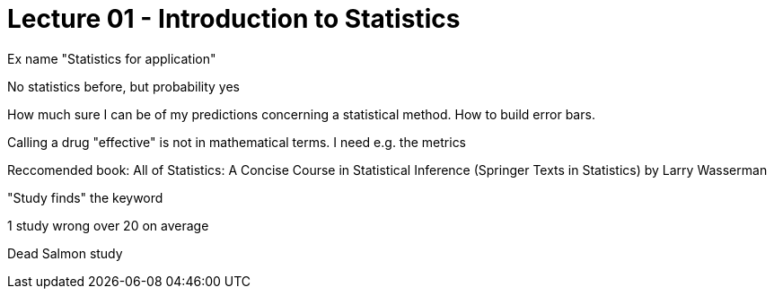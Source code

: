 = Lecture 01 - Introduction to Statistics =
Ex name "Statistics for application"

No statistics before, but probability yes

How much sure I can be of my predictions concerning a statistical method. How to build error bars.


Calling a drug "effective" is not in mathematical terms. I need e.g. the metrics

Reccomended book: All of Statistics: A Concise Course in Statistical Inference (Springer Texts in Statistics) by Larry Wasserman

"Study finds" the keyword

1 study wrong over 20 on average

Dead Salmon study

